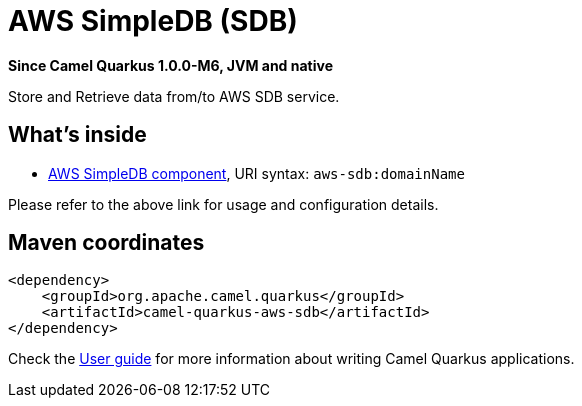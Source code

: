 // Do not edit directly!
// This file was generated by camel-quarkus-package-maven-plugin:update-extension-doc-page

[[aws-sdb]]
= AWS SimpleDB (SDB)

*Since Camel Quarkus 1.0.0-M6, JVM and native*

Store and Retrieve data from/to AWS SDB service.

== What's inside

* https://camel.apache.org/components/latest/aws-sdb-component.html[AWS SimpleDB component], URI syntax: `aws-sdb:domainName`

Please refer to the above link for usage and configuration details.

== Maven coordinates

[source,xml]
----
<dependency>
    <groupId>org.apache.camel.quarkus</groupId>
    <artifactId>camel-quarkus-aws-sdb</artifactId>
</dependency>
----

Check the xref:user-guide.adoc[User guide] for more information about writing Camel Quarkus applications.
